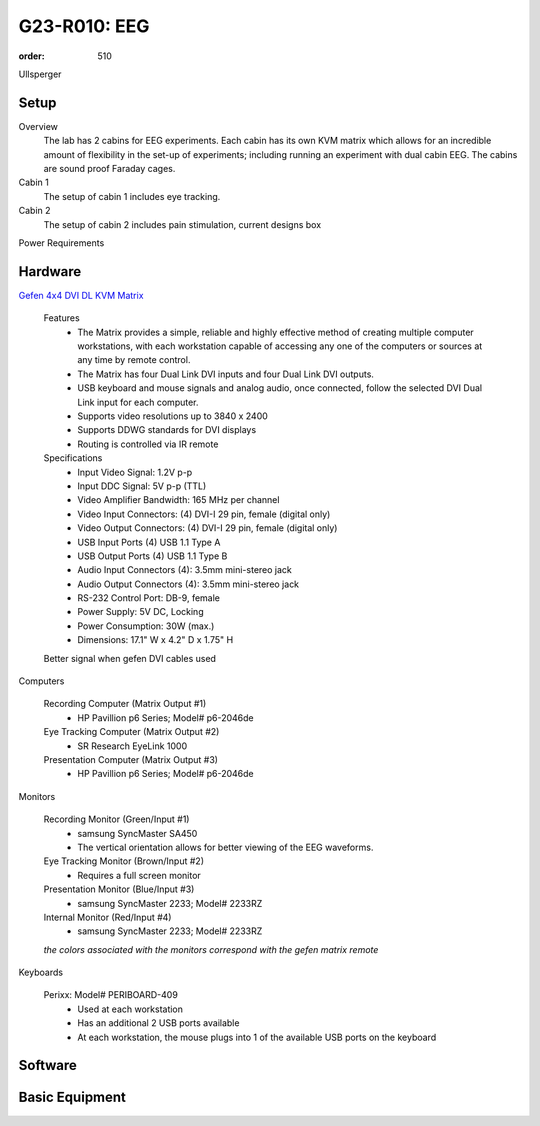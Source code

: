 G23-R010: EEG
*************
:order: 510

Ullsperger

Setup
-----

Overview
  The lab has 2 cabins for EEG experiments. Each cabin has its own KVM matrix
  which allows for an incredible amount of flexibility in the set-up of
  experiments; including running an experiment with dual cabin EEG. The cabins
  are sound proof Faraday cages.

Cabin 1
  The setup of cabin 1 includes eye tracking.

Cabin 2
  The setup of cabin 2 includes pain stimulation, current designs box

Power Requirements

Hardware
--------

`Gefen 4x4 DVI DL KVM Matrix
<http://www.gefen.com/kvm/ext-dvikvm-444dl.jsp?prod_id=5312>`_

  Features
   - The Matrix provides a simple, reliable and highly effective method
     of creating multiple computer workstations, with each workstation capable of
     accessing any one of the computers or sources at any time by remote control.
   - The Matrix has four Dual Link DVI inputs and four Dual Link DVI outputs.
   - USB keyboard and mouse signals and analog audio, once connected, follow the
     selected DVI Dual Link input for each computer.
   - Supports video resolutions up to 3840 x 2400
   - Supports DDWG standards for DVI displays
   - Routing is controlled via IR remote

  Specifications
   - Input Video Signal: 1.2V p-p
   - Input DDC Signal: 5V p-p (TTL)
   - Video Amplifier Bandwidth: 165 MHz per channel
   - Video Input Connectors: (4) DVI-I 29 pin, female (digital only)
   - Video Output Connectors: (4) DVI-I 29 pin, female (digital only)
   - USB Input Ports (4) USB 1.1 Type A
   - USB Output Ports (4) USB 1.1 Type B
   - Audio Input Connectors (4): 3.5mm mini-stereo jack
   - Audio Output Connectors (4): 3.5mm mini-stereo jack
   - RS-232 Control Port: DB-9, female
   - Power Supply: 5V DC, Locking
   - Power Consumption: 30W (max.)
   - Dimensions: 17.1" W x 4.2" D x 1.75" H

  Better signal when gefen DVI cables used

Computers

  Recording Computer (Matrix Output #1)
   - HP Pavillion p6 Series; Model# p6-2046de

  Eye Tracking Computer (Matrix Output #2)
   - SR Research EyeLink 1000

  Presentation Computer (Matrix Output #3)
   - HP Pavillion p6 Series; Model# p6-2046de

Monitors

  Recording Monitor (Green/Input #1)
   - samsung SyncMaster SA450
   - The vertical orientation allows for better viewing of the EEG waveforms.

  Eye Tracking Monitor (Brown/Input #2)
   - Requires a full screen monitor

  Presentation Monitor (Blue/Input #3)
   - samsung SyncMaster 2233; Model# 2233RZ

  Internal Monitor (Red/Input #4)
   - samsung SyncMaster 2233; Model# 2233RZ

  *the colors associated with the monitors correspond with the gefen matrix remote*

Keyboards

  Perixx: Model# PERIBOARD-409
   - Used at each workstation
   - Has an additional 2 USB ports available
   - At each workstation, the mouse plugs into 1 of the available USB ports on
     the keyboard

Software
--------

Basic Equipment
---------------
